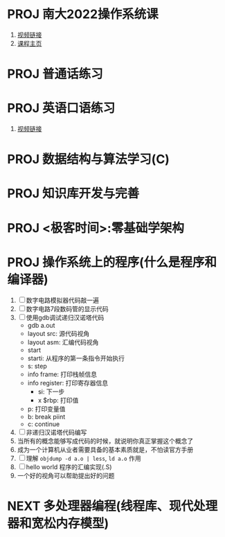 #+STARTUP: fold
# 记录当前的的 project 状态
* PROJ 南大2022操作系统课
:PROPERTIES:
:CUSTOM_ID: NJU-2022-OS
:END:
1. [[https://www.bilibili.com/video/BV1Cm4y1d7Ur/][视频链接]]
2. [[http://jyywiki.cn/OS/2022/][课程主页]]
* PROJ 普通话练习
:PROPERTIES:
:ID:       2bd7d782-0e01-46ec-86fe-25ad87c8c905
:END:
* PROJ 英语口语练习
:PROPERTIES:
:ID:       e3c83ecb-5eed-4844-9e16-651cb944795d
:END:
1. [[https://www.bilibili.com/video/BV1gK4y147wf][视频链接]]
* PROJ 数据结构与算法学习(C)
:PROPERTIES:
:ID:       20f0548f-8320-4e6f-bf6c-8ab4b851f42a
:END:
* PROJ 知识库开发与完善
:PROPERTIES:
:ID:       fb6796f9-cac2-46c5-80cf-1e00b56cb58d
:END:
* PROJ <极客时间>:零基础学架构
:PROPERTIES:
:ID:       12df1b2d-4749-4bfb-bc0c-163ab337391e
:END:
* PROJ 操作系统上的程序(什么是程序和编译器)
:PROPERTIES:
:PARENT_ID: NJU-2022-OS
:END:
:LOGBOOK:
CLOCK: [2022-04-18 Mon 15:51]--[2022-04-18 Mon 18:24] =>  2:33
CLOCK: [2022-04-18 Mon 12:19]--[2022-04-18 Mon 12:43] =>  0:24
:END:
1. [ ] 数字电路模拟器代码敲一遍
2. [ ] 数字电路7段数码管的显示代码
3. [ ] 使用gdb调试递归汉诺塔代码
   - gdb a.out
   - layout src: 源代码视角
   - layout asm: 汇编代码视角
   - start
   - starti: 从程序的第一条指令开始执行
   - s: step
   - info frame: 打印栈帧信息
   - info register: 打印寄存器信息
     - si: 下一步
     - x $rbp: 打印值
   - p: 打印变量值
   - b: break piint
   - c: continue
4. [ ] 非递归汉诺塔代码编写
5. 当所有的概念能够写成代码的时候，就说明你真正掌握这个概念了
6. 成为一个计算机从业者需要具备的基本素质就是，不怕读官方手册
7. [ ] 理解 =objdump -d a.o | less=, =ld a.o= 作用
8. [ ] hello world 程序的汇编实现(.S)
9. 一个好的视角可以帮助提出好的问题
* NEXT 多处理器编程(线程库、现代处理器和宽松内存模型)
:LOGBOOK:
CLOCK: [2022-04-20 Wed 12:53]--[2022-04-20 Wed 13:08] =>  0:15
:END:
